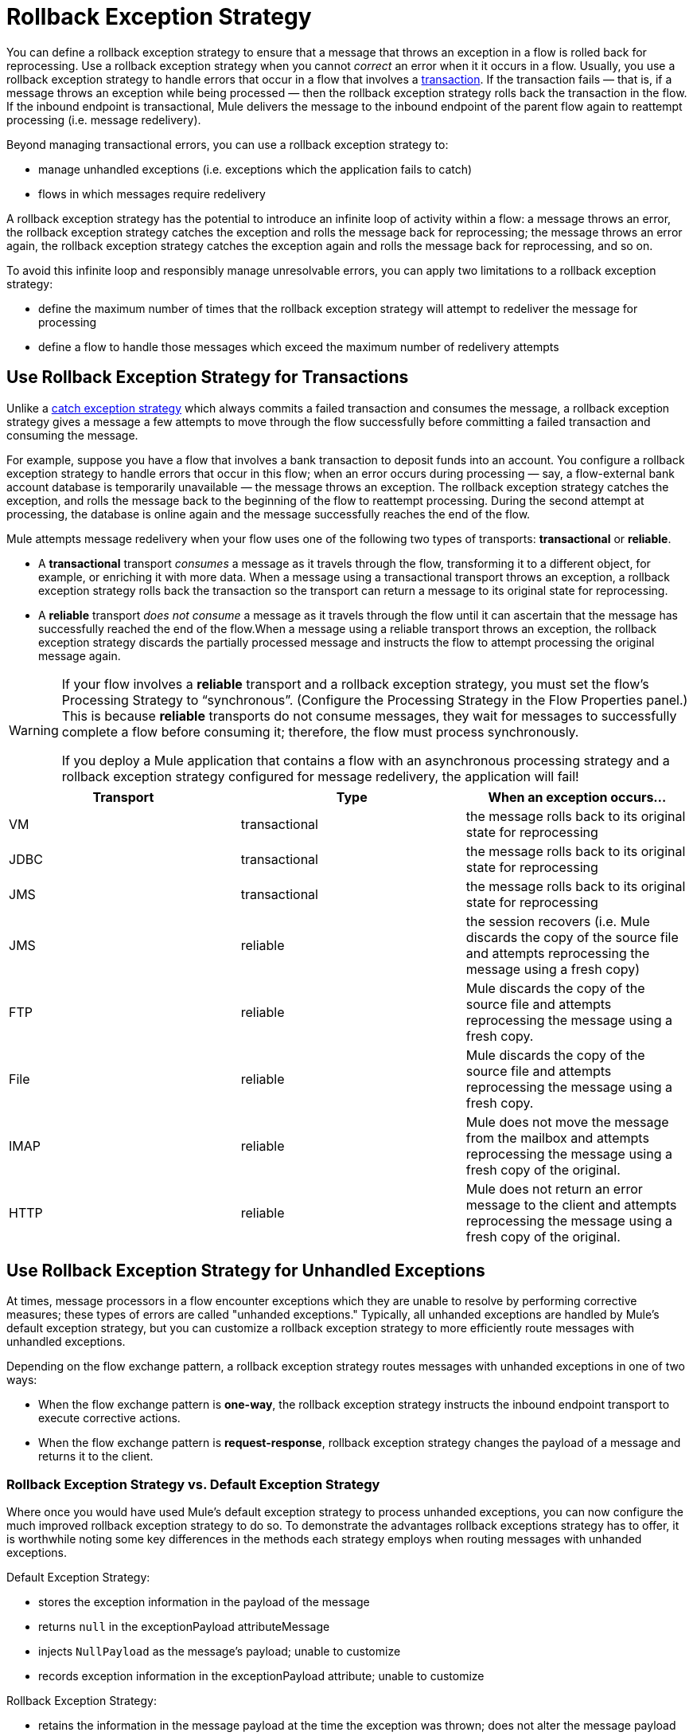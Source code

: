 = Rollback Exception Strategy

You can define a rollback exception strategy to ensure that a message that throws an exception in a flow is rolled back for reprocessing. Use a rollback exception strategy when you cannot _correct_ an error when it it occurs in a flow. Usually, you use a rollback exception strategy to handle errors that occur in a flow that involves a link:/docs/display/33X/Transaction+Management[transaction]. If the transaction fails — that is, if a message throws an exception while being processed — then the rollback exception strategy rolls back the transaction in the flow. If the inbound endpoint is transactional, Mule delivers the message to the inbound endpoint of the parent flow again to reattempt processing (i.e. message redelivery).

Beyond managing transactional errors, you can use a rollback exception strategy to:

* manage unhandled exceptions (i.e. exceptions which the application fails to catch)
* flows in which messages require redelivery

A rollback exception strategy has the potential to introduce an infinite loop of activity within a flow: a message throws an error, the rollback exception strategy catches the exception and rolls the message back for reprocessing; the message throws an error again, the rollback exception strategy catches the exception again and rolls the message back for reprocessing, and so on.

To avoid this infinite loop and responsibly manage unresolvable errors, you can apply two limitations to a rollback exception strategy:

* define the maximum number of times that the rollback exception strategy will attempt to redeliver the message for processing
* define a flow to handle those messages which exceed the maximum number of redelivery attempts

== Use Rollback Exception Strategy for Transactions

Unlike a link:/docs/display/33X/Catch+Exception+Strategy[catch exception strategy] which always commits a failed transaction and consumes the message, a rollback exception strategy gives a message a few attempts to move through the flow successfully before committing a failed transaction and consuming the message.

For example, suppose you have a flow that involves a bank transaction to deposit funds into an account. You configure a rollback exception strategy to handle errors that occur in this flow; when an error occurs during processing — say, a flow-external bank account database is temporarily unavailable — the message throws an exception. The rollback exception strategy catches the exception, and rolls the message back to the beginning of the flow to reattempt processing. During the second attempt at processing, the database is online again and the message successfully reaches the end of the flow.

Mule attempts message redelivery when your flow uses one of the following two types of transports: *transactional* or *reliable*.

* A *transactional* transport _consumes_ a message as it travels through the flow, transforming it to a different object, for example, or enriching it with more data. When a message using a transactional transport throws an exception, a rollback exception strategy rolls back the transaction so the transport can return a message to its original state for reprocessing.

* A *reliable* transport _does not consume_ a message as it travels through the flow until it can ascertain that the message has successfully reached the end of the flow.When a message using a reliable transport throws an exception, the rollback exception strategy discards the partially processed message and instructs the flow to attempt processing the original message again.

[WARNING]
====
If your flow involves a *reliable* transport and a rollback exception strategy, you must set the flow’s Processing Strategy to “synchronous”. (Configure the Processing Strategy in the Flow Properties panel.) This is because *reliable* transports do not consume messages, they wait for messages to successfully complete a flow before consuming it; therefore, the flow must process synchronously.

If you deploy a Mule application that contains a flow with an asynchronous processing strategy and a rollback exception strategy configured for message redelivery, the application will fail!
====

[width="100%",cols="34%,33%,33%",options="header",]
|===
|Transport |Type |When an exception occurs...
|VM |transactional |the message rolls back to its original state for reprocessing
|JDBC |transactional |the message rolls back to its original state for reprocessing
|JMS |transactional |the message rolls back to its original state for reprocessing
|JMS |reliable |the session recovers (i.e. Mule discards the copy of the source file and attempts reprocessing the message using a fresh copy)
|FTP |reliable |Mule discards the copy of the source file and attempts reprocessing the message using a fresh copy.
|File |reliable |Mule discards the copy of the source file and attempts reprocessing the message using a fresh copy.
|IMAP |reliable |Mule does not move the message from the mailbox and attempts reprocessing the message using a fresh copy of the original.
|HTTP |reliable |Mule does not return an error message to the client and attempts reprocessing the message using a fresh copy of the original.
|===

== Use Rollback Exception Strategy for Unhandled Exceptions

At times, message processors in a flow encounter exceptions which they are unable to resolve by performing corrective measures; these types of errors are called "unhanded exceptions." Typically, all unhanded exceptions are handled by Mule's default exception strategy, but you can customize a rollback exception strategy to more efficiently route messages with unhandled exceptions.

Depending on the flow exchange pattern, a rollback exception strategy routes messages with unhanded exceptions in one of two ways:

* When the flow exchange pattern is **one-way**, the rollback exception strategy instructs the inbound endpoint transport to execute corrective actions.
* When the flow exchange pattern is **request-response**, rollback exception strategy changes the payload of a message and returns it to the client.

=== Rollback Exception Strategy vs. Default Exception Strategy

Where once you would have used Mule's default exception strategy to process unhanded exceptions, you can now configure the much improved rollback exception strategy to do so. To demonstrate the advantages rollback exceptions strategy has to offer, it is worthwhile noting some key differences in the methods each strategy employs when routing messages with unhanded exceptions.

Default Exception Strategy:

* stores the exception information in the payload of the message
* returns `null` in the exceptionPayload attributeMessage
* injects `NullPayload` as the message's payload; unable to customize
* records exception information in the exceptionPayload attribute; unable to customize

Rollback Exception Strategy:

* retains the information in the message payload at the time the exception was thrown; does not alter the message payload
* stores the exception information in the exceptionPayload
* returns the message processing result during execution of the exception strategy
* records exception information in the exceptionPayload attribute; able to customize

Where the default exception strategy faltered, rollback exception strategy performs. Using a rollback exception strategy, you can send messages with unhanded exceptions to a dead letter queue, send failure notifications, and change the result of a flow's execution.

== Configuring a Rollback Exception Strategy

Whether your flow involves transactional or reliable transports, you can configure its rollback exception strategy in Mule.

[tabs]
------
[tab,title="STUDIO Visual Editor"]
....

. From the *Error Handling* palette group, drag and drop the *Rollback Exception Strategy* icon into the footer bar of a flow. 
+
image:/docs/download/thumbnails/122752260/add_to_flow.png?version=1&modificationDate=1369089110094[image]

. Double-click the title bar of the *Rollback Exception Strategy* to open the Rollback Exception Strategy Properties, then configure the attributes according to the table below.
+
image:/docs/download/attachments/122752260/configure_rollback.png?version=1&modificationDate=1369089264304[image]
+
[width="100%",cols="34%,33%,33%",options="header",]
|===
|Field |Req'd |Value
|*Display Name* |x |A unique name for the rollback exception strategy in your application.
|*Max redelivery attempts* | x a|
Enter an integer to define the number of times you want the rollback exception strategy to rollback a message for reprocessing. If you set the default value to `0`, which means the rollback exception strategy will _not _attempt to redeliver the message and will throw a MessageRedeliveredException upon the first processing failure.

[WARNING]
If you enter nothing in the *Max redelivery attempts* field (i.e. leave the field blank), the rollback exception strategy will redeliver the message over and over again, creating an infinite loop. Refer to link:#RollbackExceptionStrategy-ConfiguringRedeliveryAttemptsinJMSGlobalConnector[Configuring Redelivery Attempts in JMS Global Connector] below to learn more about setting this value to `0`.

|*When* |  |Enter an expression to indicate the kind of exception the rollback exception should handle. +
• *expression _not_ defined:* all messages in this flow that throw exceptions will be handled by this rollback exception strategy.  +
• *expression defined:*  when Mule evaluates the expression against the message being processed and returns true, Mule executes the exception strategy. For example, if you enter +
`#[exception.causedBy(org.mule.example.AlreadyProcessedException)]`, +
only those messages which throw an `org.mule.example.AlreadyProcessedException` exception are handled by this exception strategy. Mule’s default exception strategy implicitly handles all exceptions which do not match the expression you have defined in the When field.
|*Enable Notifications* |  |true (_default_) +
false   +
When set to true, instructs Mule to send an exception notification to a registered listener — for example, the Mule Management Console — whenever a message throws an exception in this flow.
|===
+
[TIP]
====
What follows are some examples of expressions that you can enter in the *When* field:

* `exception.causedBy(org.mule.example.ExceptionType)`
* `exception.causedExactlyBy(org.mule.example.ExceptionType)`
* `exception.causeMatches(org.mule.example.*)`
* `exception.causeMatches(*) && !exception.causedBy(java.lang.ArithmeticException) && !exception.causedBy(org.mule.api.registry.ResolverException)
====

. Drag building blocks from the palette into the *Rollback Exception Strategy* box to build a flow that processes messages that throw exceptions in the parent flow. A rollback exception strategy can contain any number of message processors.
+
[NOTE]
====
If your flow uses a *reliable* transport, you can stop at this point and _not_ configure a *redelivery exhausted* sub flow. If you choose not to configure a redelivery exhausted sub flow:

. a message that exceeds its redelivery attempts (a.k.a. “a poisoned message”) throws a MessageRedeliveredException
. the exception strategy commits the transaction
. the exception strategy consumes the message
====

. Drag building blocks from the palette into the *redelivery exhausted* box to build a flow that processes messages which exceed the maximum number of redelivery attempts. For example, you may wish to use redelivery exhausted to direct all “poisoned messages” to a dead letter queue. A redelivery exhausted flow can contain any number of message processors.

[WARNING]
You can define _only one_ exception strategy for each flow. If you need to design a more complex error handling strategy that involves more than one way of handling exceptions, consider using a link:/docs/display/current/Choice+Exception+Strategy[Choice Exception Strategy].

....
[tab,title="XML Editor or Standalone"]
....

. In your flow, below all the message processors, add a **`rollback-exception-strategy`** element. Refer to code below.
. Configure attributes of the exception strategy according to the table below.
+
[width="100%",cols="34%,33%,33%",options="header",]
|======
|Attribute |Req'd |Value
|*doc:name* |x |A unique name for the rollback exception strategy in your application. +
Not required in Standalone. 
|*maxRedeliveryAttempts* | x |Use an integer to define the number of times you want the rollback exception strategy to rollback a message for reprocessing. If you set the default value to `0`, which means the rollback exception strategy will _not _attempt to redeliver the message and will throw a MessageRedeliveredException upon the first processing failure. Refer to link:#RollbackExceptionStrategy-ConfiguringRedeliveryAttemptsinJMSGlobalConnector[Configuring Redelivery Attempts in JMS Global Connector] below to learn more about setting this value to `0`.
|*when* |  |Define an expression to indicate the kind of exception the rollback exception should handle. +
• *expression _not_ defined:* all messages in this flow that throw exceptions will be handled by this rollback exception strategy.  +
• *expression defined:*  when Mule evaluates the expression against the message being processed and returns true, Mule executes the exception strategy. For example, if you enter +
`#[exception.causedBy(org.mule.example.AlreadyProcessedException)]`, +
only those messages which throw an `org.mule.example.AlreadyProcessedException` exception are handled by this exception strategy. Mule’s default exception strategy implicitly handles all exceptions which do not match the expression you have defined in the when attribute.
|*enableNotifications* |  |true (_default_) +
false   +
When set to true, Mule to send an exception notification to a registered listener — say, the Mule Management Console — whenever the catch exception strategy accepts handles an exception.
|======
+
[source]
----
<rollback-exception-strategy maxRedeliveryAttempts="0" doc:name="My Rollback Exception Strategy" when="exception.causedBy(org.mule.example.ExceptionType)" enableNotifications="true"/>
----
+
[TIP]
====
What follows are some examples of expressions that you can enter in the *When* field:

* `exception.causedBy(org.mule.example.ExceptionType)`
* `exception.causedExactlyBy(org.mule.example.ExceptionType)`
* `exception.causeMatches(org.mule.example.*)`
* `exception.causeMatches(*) && !exception.causedBy(java.lang.ArithmeticException) && !exception.causedBy(org.mule.api.registry.ResolverException)
====

. Add child elements to your `rollback-exception-strategy` to build a flow that processes messages that throw exceptions in the parent flow. A rollback exception strategy can contain any number of message processors.
+
[NOTE]
====
If your flow uses a *reliable* transport, you can stop at this point and _not_ configure a *redelivery exhausted* sub flow. If you choose not to configure a redelivery exhausted sub flow:

. a message that exceeds its redelivery attempts (a.k.a. “a poisoned message”) throws a MessageRedeliveredException
. the exception strategy commits the transaction
. the exception strategy consumes the message
====

. Add an *`on-redelivery-attempts-exceeded`* child element to your `rollback-exception-strategy` element at the bottom, below all the message processors included in the exception strategy.
. Add child elements to your `on-redelivery-attempts-exceeded` child element to build a flow that processes messages which exceed the maximum number of redelivery attempts. For example, you may wish to use redelivery exhausted to direct all “poisoned messages” to a dead letter queue. A redelivery exhausted flow can contain any number of message processors.

[WARNING]
You can define _only one_ exception strategy for each flow. If you need to design a more complex error handling strategy that involves more than one way of handling exceptions, consider using a link:/docs/display/33X/Choice+Exception+Strategy[Choice Exception Strategy].

....
------

== Configuring Redelivery Attempts in JMS Global Connector

Mule creates a http://itlaw.wikia.com/wiki/Message_digest[digest ]of a message’s payload in order to generate a redelivery attempt ID. Mule uses this unique ID as part of its *redelivery policy* which keeps track of the number of message redelivery attempts. (To generate a digest, Mule applies a hash function to the message to obtain a fixed-size bit string that is unique to the message.)

You can use a link:/docs/display/33X/JMS+Transport+Reference[JMS global connector]'s redelivery policy to improve the performance of a flow that processes very large or streaming message payloads. Rather than generating a unique ID from a message's (potentially large or streaming) payload, a JMS global connector uses its JMSRedelivery property to keep track of message redelivery attempts.

If your flow uses a JMS global connector, you can configure it to manage the redelivery policy by defining its *Max Redelivery*.

[tabs]
------
[tab,title="STUDIO Visual Editor"]
....

. In the Global Elements tab, double-click to open the **JMS Global Connector's** Global Element Properties panel, then click the *Advanced* tab.
. Enter an integer in the *Max Redelivery* field to define the number of times you want the rollback exception strategy to rollback a message for reprocessing, and click *OK* to save your changes. Note that the default value of this field is set to `-1`; this ensures that the JMS global connector’s redelivery policy defers to your rollback exception strategy’s redelivery policy by default.
+
image:/docs/download/attachments/122752260/max_redelivery_JMS.png?version=1&modificationDate=1369092186187[image]

. Click the *Message Flow* tab, then double-click title bar of your rollback exception strategy.
. In the Rollback Exception Strategy Properties panel that appears, enter a “0” in the *Max redelivery attempts* field and click *OK* to save your changes.
. Refer to the table below to learn more about entering a value in the maxDelivery fields.

....
[tab,title="XML Editor or Standalone"]
....

. To your global `jms:connector` element set above all the flows in your Mule project, add a *`maxRedelivery`* attribute and set the value to an integer to define the number of times you want the rollback exception strategy to rollback a message for reprocessing (see code below). Note that if you set the value of the attribute to **`-1`**`,` the JMS global connector’s redelivery policy defers to your rollback exception strategy’s redelivery policy by default.
+
[source]
----
<jms:connector name="JMS" validateConnections="true" maxRedelivery="1" doc:name="JMS"/>
----

. To the *`rollback-exception-strategy`* element in your flow, set the value of the `maxRedeliveryAttempts` attribute to "0". Setting to "0" instructs Mule to use the value of maxRedelivery in the global JMS connector's configuration.
. Refer to the table below to learn more about the setting the value of the maxDelivery attributes.

....
------

[WARNING]
If your flow uses a JMS global connector and you _do not_ want the connector to manage your rollback strategy’s redelivery policy, then be sure to set the connector’s max redelivery value to `-1`. This ensures that the JMS global connector’s redelivery policy defers to your rollback exception strategy’s redelivery policy by default.

[width="100%",cols="20%,20%,20%,20%,20%",options="header",]
|===
|Rollback Exception Strategy configured in flow? |Max Redelivery Set in Rollback ES in the flow |Max Redelivery Set in JMS Global Connector |Redelivery Exhausted Configured? |Result
|yes |3 |-1 |yes |Rollback exception strategy redelivers the message to parent flow 3 times. After 3 failures, message throws a MessageRedeliveredException. Rollback exception strategy routes message to redelivery exhausted for processing before committing the transaction and consuming the message.
|yes |3 |-1 |no |Rollback exception strategy redelivers the message to parent flow 3 times. After 3 failures, message throws a MessageRedeliveredException. Rollback exception strategy commits the transaction and consumes the message.
|yes |0 |-1 |no |Rollback exception strategy redelivers the message over and over again, creating an infinite loop.
|yes |0 |-1 |yes |Rollback exception strategy redelivers the message over and over again, creating an infinite loop.
|yes |0 |4 |yes |Rollback exception strategy redelivers the message to parent flow 4 times, as per the JMS global connector redelivery policy. After 4 failures, message throws a MessageRedeliveredException. Rollback exception strategy routes message to redelivery exhausted for processing before committing the transaction and consuming the message.
|===

== Creating a Global Rollback Exception Strategy

You can create one or more link:/docs/display/33X/Error+Handling[global exception strategies] to reuse in flows throughout your entire Mule application. First, create a global rollback exception strategy, then add a link:/docs/display/33X/Reference+Exception+Strategy[*Reference Exception Strategy*] to a flow to apply the error handling behavior of your new global rollback exception strategy.

[tabs]
------
[tab,title="STUDIO Visual Editor"]
....

. In the Global Elements tab, create a *Rollack Exception Strategy*. 
. Refer to step 2 link:#RollbackExceptionStrategy-ConfiguringaRollbackExceptionStrategy[above] to configure your global rollback exception strategy.
. Click the *Message Flow* tab below the canvas. On the Message Flow canvas, note that your newly created global rollback exception strategy box appears _outside_ the parent flow. Because it is global, your new rollback exception strategy exists independently of any Mule flow.
+
image:/docs/download/attachments/122752260/global_rollback_ES.png?version=1&modificationDate=1366829700244[image]

. Follow steps 3 - 5 link:#RollbackExceptionStrategy-ConfiguringaRollbackExceptionStrategy[above] to build your global rollback exception strategy flow and redelivery exhausted flow.

....
[tab,title="XML Editor or Standalone"]
....

. Above all the flows in your application, create a `rollback`**`-exception-strategy`** element.
.  To this global `rollback-exception-strategy` element, add the attributes according to step 2  link:#RollbackExceptionStrategy-ConfiguringaRollbackExceptionStrategy[above].
. Follow steps 3 - 5 link:#RollbackExceptionStrategy-ConfiguringaRollbackExceptionStrategy[above] to build your global rollback exception strategy flow and redelivery exhausted flow.

....
------

=== Applying a Global Rollback Exception Strategy to a Flow

Use a link:/docs/display/33X/Reference+Exception+Strategy[reference exception strategy] to instruct a flow to employ the error handling behavior defined by your global rollback exception strategy. In other words, you must ask your flow to refer to the global rollback exception strategy for instructions on how to handle errors.

[tabs]
------
[tab,title="STUDIO Visual Editor"]
....

. From the *Error Handling* palette group, drag and drop the *Reference Exception Strategy* icon into the footer bar of a flow. 
+
image:/docs/download/attachments/122752260/reference_ES.png?version=1&modificationDate=1366829700356[image]

. Double-click to open the *Reference Exception Strategy* Pattern Properties panel. 
+
image:/docs/download/attachments/122752260/global_reference.png?version=1&modificationDate=1369094544061[image]

. Use the drop-down to select your *Global Exception Strategy*.

. Click *OK* to save your changes.
+
[NOTE]
You can create a global rollback exception strategy (i.e. access the Choose Global Type panel) from the reference exception strategy’s pattern properties panel. Click the image:/docs/s/en_GB/3391/c989735defd8798a9d5e69c058c254be2e5a762b.76/_/images/icons/emoticons/add.png[(plus)] button next to the *Global Exception Strategy* drop-down and follow the steps link:#RollbackExceptionStrategy-CreatingaGlobalChoiceExceptionStrategy[above] to create a global choice exception strategy.

....
[tab,title="XML Editor or Standalone"]
....

. In your flow, below all the message processors, add a **`reference-exception-strategy`** element. Refer to code below.
. Configure attributes of the exception strategy according to the table below.
+
[cols=",,",options="header",]
|===
|Attribute |Req'd |Value
|*ref* |x |The name of the global exception strategy to which your flow should refer to handle exceptions.
|*doc:name* |x |A unique name for the rollback exception strategy in your application. +
Not required in Standalone. 
|===
+
[source]
----
<exception-strategy ref="Global_Rollback_Exception_Strategy" doc:name="Reference Exception Strategy"/>
----

....
------

[TIP]
You can append a *Reference Exception Strategy* to any number of flows in your Mule application and instruct them to refer to any of the global catch, rollback or choice exception strategies you have created. You can direct any number of reference exception strategies to refer to the same global exception strategy.

== See Also

* Learn how to configure link:/docs/display/33X/Catch+Exception+Strategy[catch exception strategies].
* Learn how to configure link:/docs/display/33X/Choice+Exception+Strategy[choice exception strategies].
